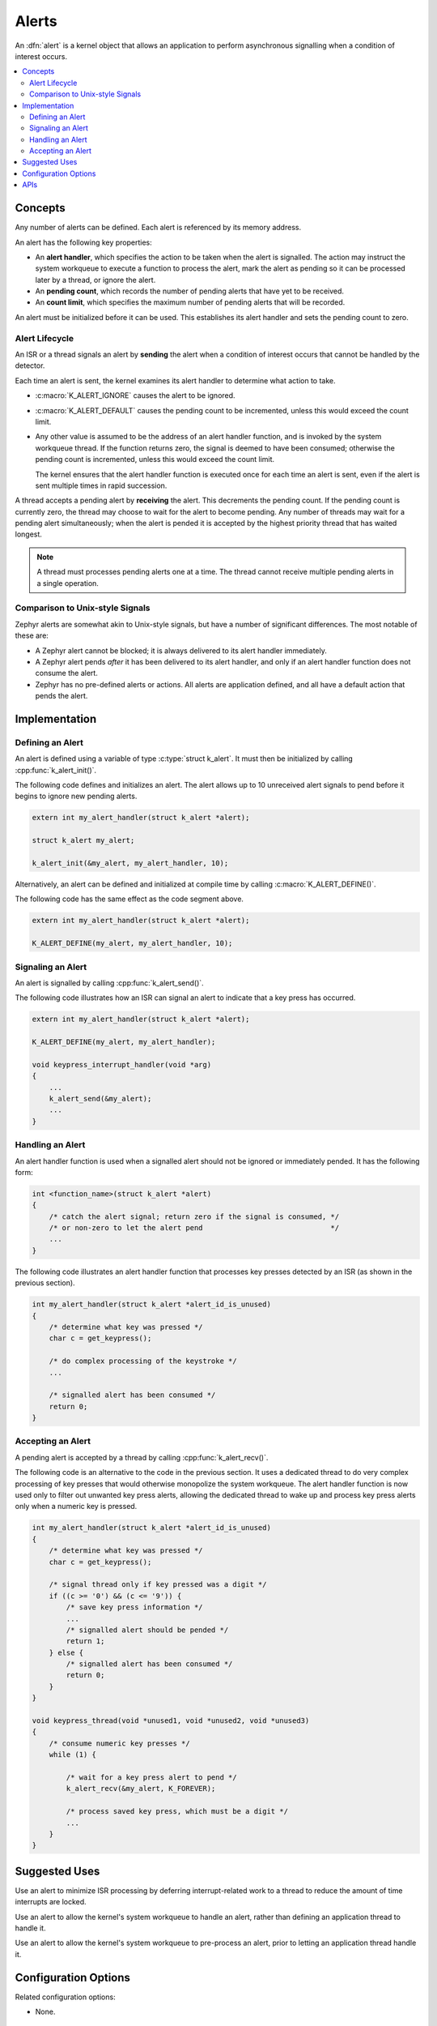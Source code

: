 .. _alerts_v2:

Alerts
######

An :dfn:`alert` is a kernel object that allows an application to perform
asynchronous signalling when a condition of interest occurs.

.. contents::
    :local:
    :depth: 2

Concepts
********

Any number of alerts can be defined. Each alert is referenced by
its memory address.

An alert has the following key properties:

* An **alert handler**, which specifies the action to be taken
  when the alert is signalled. The action may instruct the system workqueue
  to execute a function to process the alert, mark the alert as pending
  so it can be processed later by a thread, or ignore the alert.

* An **pending count**, which records the number of pending alerts
  that have yet to be received.

* An **count limit**, which specifies the maximum number of pending alerts
  that will be recorded.

An alert must be initialized before it can be used. This establishes
its alert handler and sets the pending count to zero.

Alert Lifecycle
===============

An ISR or a thread signals an alert by **sending** the alert
when a condition of interest occurs that cannot be handled by the detector.

Each time an alert is sent, the kernel examines its alert handler
to determine what action to take.

* :c:macro:`K_ALERT_IGNORE` causes the alert to be ignored.

* :c:macro:`K_ALERT_DEFAULT` causes the pending count to be incremented,
  unless this would exceed the count limit.

* Any other value is assumed to be the address of an alert handler function,
  and is invoked by the system workqueue thread. If the function returns
  zero, the signal is deemed to have been consumed; otherwise the pending
  count is incremented, unless this would exceed the count limit.

  The kernel ensures that the alert handler function is executed once
  for each time an alert is sent, even if the alert is sent multiple times
  in rapid succession.

A thread accepts a pending alert by **receiving** the alert.
This decrements the pending count. If the pending count is currently zero,
the thread may choose to wait for the alert to become pending.
Any number of threads may wait for a pending alert simultaneously;
when the alert is pended it is accepted by the highest priority thread
that has waited longest.

.. note::
    A thread must processes pending alerts one at a time. The thread
    cannot receive multiple pending alerts in a single operation.

Comparison to Unix-style Signals
================================

Zephyr alerts are somewhat akin to Unix-style signals, but have a number of
significant differences. The most notable of these are:

* A Zephyr alert cannot be blocked; it is always delivered to its alert
  handler immediately.

* A Zephyr alert pends *after* it has been delivered to its alert handler,
  and only if an alert handler function does not consume the alert.

* Zephyr has no pre-defined alerts or actions. All alerts are application
  defined, and all have a default action that pends the alert.

Implementation
**************

Defining an Alert
=================

An alert is defined using a variable of type :c:type:`struct k_alert`.
It must then be initialized by calling :cpp:func:`k_alert_init()`.

The following code defines and initializes an alert. The alert allows
up to 10 unreceived alert signals to pend before it begins to ignore
new pending alerts.

.. code-block:: c

    extern int my_alert_handler(struct k_alert *alert);

    struct k_alert my_alert;

    k_alert_init(&my_alert, my_alert_handler, 10);

Alternatively, an alert can be defined and initialized at compile time
by calling :c:macro:`K_ALERT_DEFINE()`.

The following code has the same effect as the code segment above.

.. code-block:: c

    extern int my_alert_handler(struct k_alert *alert);

    K_ALERT_DEFINE(my_alert, my_alert_handler, 10);

Signaling an Alert
==================

An alert is signalled by calling :cpp:func:`k_alert_send()`.

The following code illustrates how an ISR can signal an alert
to indicate that a key press has occurred.

.. code-block:: c

    extern int my_alert_handler(struct k_alert *alert);

    K_ALERT_DEFINE(my_alert, my_alert_handler);

    void keypress_interrupt_handler(void *arg)
    {
        ...
        k_alert_send(&my_alert);
        ...
    }

Handling an Alert
=================

An alert handler function is used when a signalled alert should not be ignored
or immediately pended. It has the following form:

.. code-block:: c

    int <function_name>(struct k_alert *alert)
    {
        /* catch the alert signal; return zero if the signal is consumed, */
        /* or non-zero to let the alert pend                              */
        ...
    }

The following code illustrates an alert handler function that processes
key presses detected by an ISR (as shown in the previous section).

.. code-block:: c

    int my_alert_handler(struct k_alert *alert_id_is_unused)
    {
        /* determine what key was pressed */
        char c = get_keypress();

        /* do complex processing of the keystroke */
	...

        /* signalled alert has been consumed */
        return 0;
    }

Accepting an Alert
==================

A pending alert is accepted by a thread by calling :cpp:func:`k_alert_recv()`.

The following code is an alternative to the code in the previous section.
It uses a dedicated thread to do very complex processing
of key presses that would otherwise monopolize the system workqueue.
The alert handler function is now used only to filter out unwanted key press
alerts, allowing the dedicated thread to wake up and process key press alerts
only when a numeric key is pressed.

.. code-block:: c

    int my_alert_handler(struct k_alert *alert_id_is_unused)
    {
        /* determine what key was pressed */
        char c = get_keypress();

        /* signal thread only if key pressed was a digit */
        if ((c >= '0') && (c <= '9')) {
            /* save key press information */
            ...
            /* signalled alert should be pended */
            return 1;
        } else {
            /* signalled alert has been consumed */
            return 0;
        }
    }

    void keypress_thread(void *unused1, void *unused2, void *unused3)
    {
        /* consume numeric key presses */
        while (1) {

            /* wait for a key press alert to pend */
            k_alert_recv(&my_alert, K_FOREVER);

            /* process saved key press, which must be a digit */
            ...
        }
    }

Suggested Uses
**************

Use an alert to minimize ISR processing by deferring interrupt-related
work to a thread to reduce the amount of time interrupts are locked.

Use an alert to allow the kernel's system workqueue to handle an alert,
rather than defining an application thread to handle it.

Use an alert to allow the kernel's system workqueue to pre-process an alert,
prior to letting an application thread handle it.

Configuration Options
*********************

Related configuration options:

* None.

APIs
****

The following alert APIs are provided by :file:`kernel.h`:

* :cpp:func:`k_alert_init()`
* :cpp:func:`k_alert_send()`
* :cpp:func:`k_alert_recv()`
